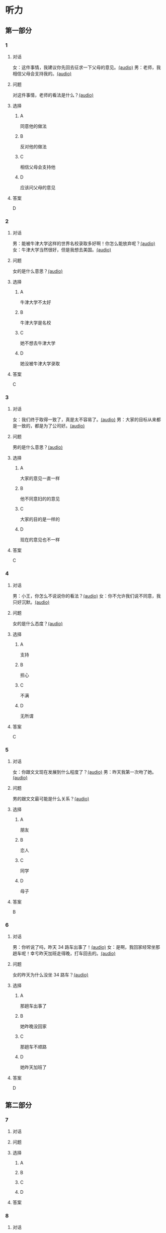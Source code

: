 * 听力

** 第一部分
:PROPERTIES:
:NOTETYPE: 21f26a95-0bf2-4e3f-aab8-a2e025d62c72
:END:

*** 1

**** 对话

女：这件事情，我建议你先回去征求一下父母的意见。[[file:47f9e916-fb2b-49d1-9d9d-72dd2ef97136.mp3][(audio)]]
男：老师，我相信父母会支持我的。[[file:97963fbe-6829-4275-8341-b6a15c05c634.mp3][(audio)]]

**** 问题

对这件事情，老师的看法是什么？[[file:8dc0ae2d-bcdb-491b-b7b7-6d67db39b6d2.mp3][(audio)]]

**** 选择

***** A

同意他的做法

***** B

反对他的做法

***** C

相信父母会支持他

***** D

应该问父母的意见

**** 答案

D

*** 2

**** 对话

男：能被牛津大学这样的世界名校录取多好啊！你怎么能放弃呢？[[file:77650e75-424b-4be8-bd64-b0105a129dc0.mp3][(audio)]]
女：牛津大学当然很好，但是我想去美国。[[file:db9a56c6-1da1-4e55-aa0a-c0ee5f779f78.mp3][(audio)]]

**** 问题

女的是什么意思？[[file:a897d64f-45fa-4856-b764-44812557a6c6.mp3][(audio)]]

**** 选择

***** A

牛津大学不太好

***** B

牛津大学是名校

***** C

她不想去牛津大学

***** D

她没被牛津大学录取

**** 答案

C

*** 3

**** 对话

女：我们终于取得一致了，真是太不容易了。[[file:9d5c9ee1-8f86-498d-9aea-5ea4b157a1ef.mp3][(audio)]]
男：大家的目标从来都是一致的，都是为了公司好。[[file:3248ee64-793c-426b-846d-cc9dba10931e.mp3][(audio)]]

**** 问题

男的是什么意思？[[file:5a7671cc-cfe9-499b-acc6-4728dfd76593.mp3][(audio)]]

**** 选择

***** A

大家的意见一直一样

***** B

他不同意妇的的意见

***** C

大家的目的是一样的

***** D

现在的意见也不一样

**** 答案

C

*** 4

**** 对话

男：小王，你怎么不说说你的看法？[[file:ff7d4ac2-d270-4bc9-b079-035c017c4e4c.mp3][(audio)]]
女：你不允许我们说不同意，我只好沉默。[[file:c4af089a-a5f2-45ac-835d-c4b52e4905b8.mp3][(audio)]]

**** 问题

女的是什么态度？[[file:82e6a685-aee0-47bb-931c-6bb258215391.mp3][(audio)]]

**** 选择

***** A

支持

***** B

担心

***** C

不满

***** D

无所谓

**** 答案

C

*** 5

**** 对话

女：你跟文文现在发展到什么程度了？[[file:0b0f6a5e-7737-41dd-a9e7-978b70f6221d.mp3][(audio)]]
男：昨天我第一次吻了她。[[file:3f4c1088-cd43-4bc9-a8b8-f4fd1f70ee57.mp3][(audio)]]

**** 问题

男的跟文文最可能是什么关系？[[file:83de3f9a-2d8f-4867-91cf-a737722629b0.mp3][(audio)]]

**** 选择

***** A

朋友

***** B

恋人

***** C

同学

***** D

母子

**** 答案

B

*** 6

**** 对话

男：你听说了吗，昨天 34 路车出事了！[[file:535df0da-fee5-428e-a610-2451f3fd425a.mp3][(audio)]]
女：是啊，我回家经常坐那趟车呢！幸亏昨天加班走得晚，打车回去的。[[file:8cdab871-06a4-4faf-a3b1-f2f1e9d6e57c.mp3][(audio)]]

**** 问题

女的昨天为什么没坐 34 路车？[[file:8615f550-c22f-439e-ab76-2a802b2a4a72.mp3][(audio)]]

**** 选择

***** A

那趟车出事了

***** B

她昨晚没回家

***** C

那趟车不顺路

***** D

她昨天加班了

**** 答案

D

** 第二部分

*** 7

**** 对话



**** 问题



**** 选择

***** A



***** B



***** C



***** D



**** 答案





*** 8

**** 对话



**** 问题



**** 选择

***** A



***** B



***** C



***** D



**** 答案





*** 9

**** 对话



**** 问题



**** 选择

***** A



***** B



***** C



***** D



**** 答案





*** 10

**** 对话



**** 问题



**** 选择

***** A



***** B



***** C



***** D



**** 答案





*** 11-12

**** 对话



**** 题目

***** 11

****** 问题



****** 选择

******* A



******* B



******* C



******* D



****** 答案



***** 12

****** 问题



****** 选择

******* A



******* B



******* C



******* D



****** 答案

*** 13-14

**** 段话



**** 题目

***** 13

****** 问题



****** 选择

******* A



******* B



******* C



******* D



****** 答案



***** 14

****** 问题



****** 选择

******* A



******* B



******* C



******* D



****** 答案


* 阅读

** 第一部分

*** 课文



*** 题目


**** 15

***** 选择

****** A



****** B



****** C



****** D



***** 答案



**** 16

***** 选择

****** A



****** B



****** C



****** D



***** 答案



**** 17

***** 选择

****** A



****** B



****** C



****** D



***** 答案



**** 18

***** 选择

****** A



****** B



****** C



****** D



***** 答案



** 第二部分

*** 19
:PROPERTIES:
:ID: fda42af9-bfe0-44b9-9000-ec05065c5f20
:END:

**** 段话

到了大学阶段，亲爱的女儿竟然违反了“乖乖女“的各种规矩，越来越有自己的主见，越来越能干、独立了。尽管她的成绩仍然是第一名，但她不再甘于当“好学生“：她逃课去听讲座，参加欧盟商会的鸡尾酒会，做志愿者，拍电影，学摄影，泡酒吧，竞选并担任了学生会主席，组织各种社会活动。

**** 选择

***** A

女儿一直是一个乖乖女

***** B

女儿积极参加社会活动

***** C

女儿的成绩越来越差了

***** D

女儿从小就很喜欢逃课

**** 答案

b

*** 20
:PROPERTIES:
:ID: 4189bc47-3fc4-4da3-9760-3c26dac531ac
:END:

**** 段话

谈到单亲家庭的教育问题，专家说，有些离了婚的妈妈一个人带孩子很辛苦，于是她们就把对孩子爸爸的不满灌输给孩子，让孩子觉得爸爸很坏，这样会严重地影响孩子的心理健康。因此，母亲自身的文化修养很重要。

**** 选择

***** A

单亲妈妈不应该让孩子觉得爸爸很坏

***** B

单亲家庭都是离婚后妈妈独自带孩子

***** C

单亲家庭的孩子有心理健康问题

***** D

母亲的文化修养对孩子没有影响

**** 答案

a

*** 21
:PROPERTIES:
:ID: 71f70025-49df-4db2-aa37-6c110d5d4ba6
:END:

**** 段话

今晚我们的《父与子》栏目，让四对父子面对面说出了自己的心里话。希望所有的父子都能够像他们一样，多交流，多沟通，加强双方的理解。父母可以不同意孩子的观点，但要给他们说出来的机会，让双方取得共识，而不应强迫孩子顺从自己的意愿。

**** 选择

***** A

所有的父子之间都有足够的沟通机会

***** B

今晚有四个人参加了《父与子》节目

***** C

父母应该努力让孩子理解自己的要求

***** D

父母在自己孩子面前可以说了算

**** 答案

c

*** 22
:PROPERTIES:
:ID: cd9001c5-f2ef-4c47-aa52-1c336dd896f0
:END:

**** 段话

未来社会将是一个更加重视知识的“学习化社会“，人人都需要受教育，因此，教育将成为最大的行业之一。其中，师范教育又尤为重要，因为师范教育的质量关系到教师的质量，教师的质量又影响着学生的质量。从这个意义上说，办好师范教育，对提高一个国家整体的国民素质，进而促进国家经济的发展、推动政治文化的建设，都起着举足轻重的作用。

**** 选择

***** A

未来社会，人人都是学生

***** B

师范教育是教育行业中人数最多的

***** C

教师水平高，学生的质量就一定会好

***** D

师范教育的水平会影响国家的经济文化建设

**** 答案

d

** 第三部分

*** 23-25

**** 课文



**** 题目

***** 23

****** 问题



****** 选择

******* A



******* B



******* C



******* D



****** 答案


***** 24

****** 问题



****** 选择

******* A



******* B



******* C



******* D



****** 答案


***** 25

****** 问题



****** 选择

******* A



******* B



******* C



******* D



****** 答案



*** 26-28

**** 课文



**** 题目

***** 26

****** 问题



****** 选择

******* A



******* B



******* C



******* D



****** 答案


***** 27

****** 问题



****** 选择

******* A



******* B



******* C



******* D



****** 答案


***** 28

****** 问题



****** 选择

******* A



******* B



******* C



******* D



****** 答案



* 书写

** 第一部分

*** 29

**** 词语

***** 1



***** 2



***** 3



***** 4



***** 5



**** 答案

***** 1



*** 30

**** 词语

***** 1



***** 2



***** 3



***** 4



***** 5



**** 答案

***** 1



*** 31

**** 词语

***** 1



***** 2



***** 3



***** 4



***** 5



**** 答案

***** 1



